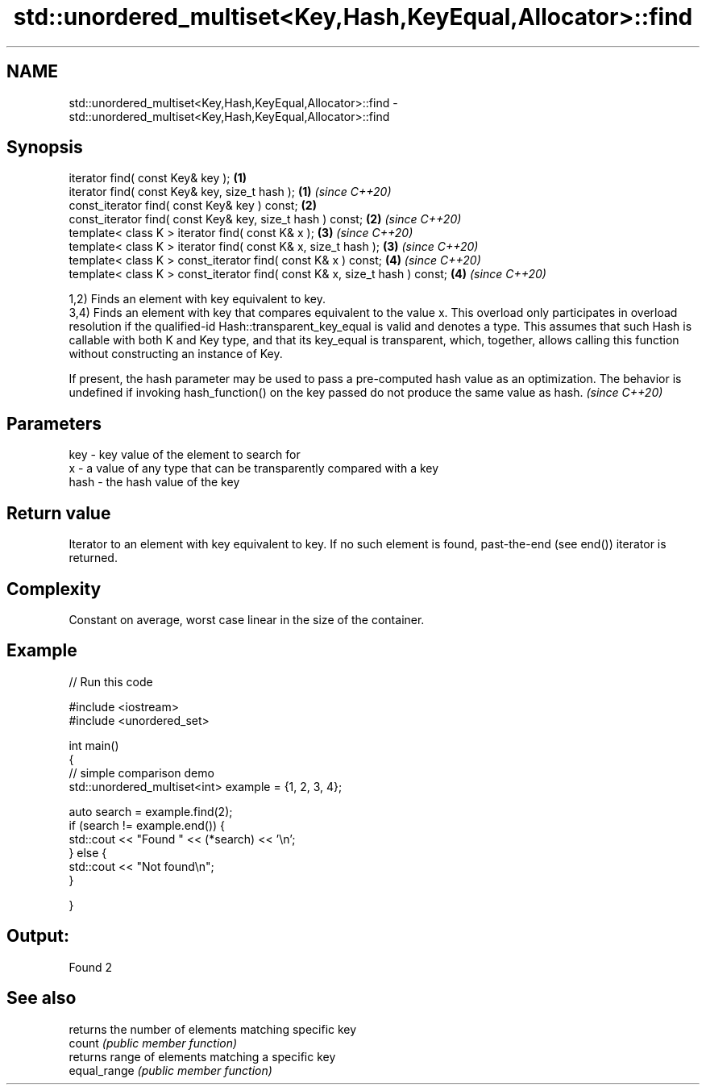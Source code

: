 .TH std::unordered_multiset<Key,Hash,KeyEqual,Allocator>::find 3 "2020.03.24" "http://cppreference.com" "C++ Standard Libary"
.SH NAME
std::unordered_multiset<Key,Hash,KeyEqual,Allocator>::find \- std::unordered_multiset<Key,Hash,KeyEqual,Allocator>::find

.SH Synopsis

  iterator find( const Key& key );                                          \fB(1)\fP
  iterator find( const Key& key, size_t hash );                             \fB(1)\fP \fI(since C++20)\fP
  const_iterator find( const Key& key ) const;                              \fB(2)\fP
  const_iterator find( const Key& key, size_t hash ) const;                 \fB(2)\fP \fI(since C++20)\fP
  template< class K > iterator find( const K& x );                          \fB(3)\fP \fI(since C++20)\fP
  template< class K > iterator find( const K& x, size_t hash );             \fB(3)\fP \fI(since C++20)\fP
  template< class K > const_iterator find( const K& x ) const;              \fB(4)\fP \fI(since C++20)\fP
  template< class K > const_iterator find( const K& x, size_t hash ) const; \fB(4)\fP \fI(since C++20)\fP

  1,2) Finds an element with key equivalent to key.
  3,4) Finds an element with key that compares equivalent to the value x. This overload only participates in overload resolution if the qualified-id Hash::transparent_key_equal is valid and denotes a type. This assumes that such Hash is callable with both K and Key type, and that its key_equal is transparent, which, together, allows calling this function without constructing an instance of Key.

  If present, the hash parameter may be used to pass a pre-computed hash value as an optimization. The behavior is undefined if invoking hash_function() on the key passed do not produce the same value as hash. \fI(since C++20)\fP


.SH Parameters


  key  - key value of the element to search for
  x    - a value of any type that can be transparently compared with a key
  hash - the hash value of the key


.SH Return value

  Iterator to an element with key equivalent to key. If no such element is found, past-the-end (see end()) iterator is returned.

.SH Complexity

  Constant on average, worst case linear in the size of the container.

.SH Example

  
// Run this code

    #include <iostream>
    #include <unordered_set>

    int main()
    {
    // simple comparison demo
        std::unordered_multiset<int> example = {1, 2, 3, 4};

        auto search = example.find(2);
        if (search != example.end()) {
            std::cout << "Found " << (*search) << '\\n';
        } else {
            std::cout << "Not found\\n";
        }


    }

.SH Output:

    Found 2


.SH See also


              returns the number of elements matching specific key
  count       \fI(public member function)\fP
              returns range of elements matching a specific key
  equal_range \fI(public member function)\fP




